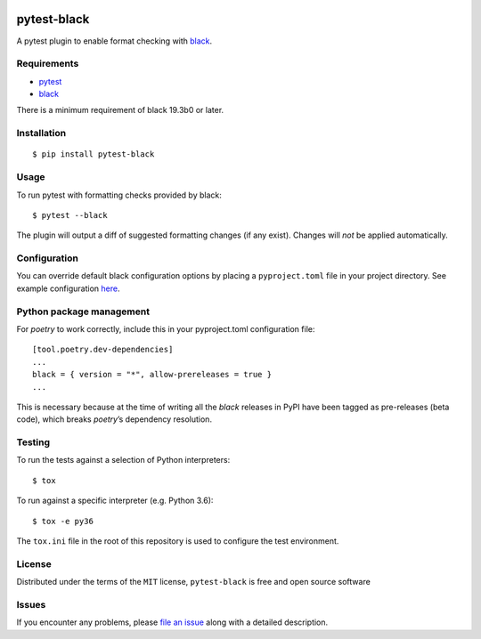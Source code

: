 .. image:: https://img.shields.io/pypi/v/PROJECT.svg
   :target: https://pypi.org/project/PROJECT

.. image:: https://img.shields.io/pypi/pyversions/PROJECT.svg

.. image:: https://github.com/PROJECT_PATH/actions/workflows/main.yml/badge.svg
   :target: https://github.com/PROJECT_PATH/actions?query=workflow%3A%22tests%22
   :alt: tests

.. image:: https://img.shields.io/endpoint?url=https://raw.githubusercontent.com/charliermarsh/ruff/main/assets/badge/v2.json
    :target: https://github.com/astral-sh/ruff
    :alt: Ruff

.. .. image:: https://readthedocs.org/projects/PROJECT_RTD/badge/?version=latest
..    :target: https://PROJECT_RTD.readthedocs.io/en/latest/?badge=latest

.. image:: https://img.shields.io/badge/skeleton-2024-informational
   :target: https://blog.jaraco.com/skeleton

pytest-black
============

A pytest plugin to enable format checking with
`black <https://github.com/ambv/black>`__.

Requirements
------------

- `pytest <https://docs.pytest.org/en/latest/>`__
- `black <https://github.com/ambv/black>`__

There is a minimum requirement of black 19.3b0 or later.

Installation
------------

::

   $ pip install pytest-black

Usage
-----

To run pytest with formatting checks provided by black:

::

   $ pytest --black

The plugin will output a diff of suggested formatting changes (if any
exist). Changes will *not* be applied automatically.

Configuration
-------------

You can override default black configuration options by placing a
``pyproject.toml`` file in your project directory. See example
configuration
`here <https://github.com/ambv/black/blob/master/pyproject.toml>`__.

Python package management
-------------------------

For *poetry* to work correctly, include this in your pyproject.toml
configuration file:

::

   [tool.poetry.dev-dependencies]
   ...
   black = { version = "*", allow-prereleases = true }
   ...

This is necessary because at the time of writing all the *black*
releases in PyPI have been tagged as pre-releases (beta code), which
breaks *poetry*\ ’s dependency resolution.

Testing
-------

To run the tests against a selection of Python interpreters:

::

   $ tox

To run against a specific interpreter (e.g. Python 3.6):

::

   $ tox -e py36

The ``tox.ini`` file in the root of this repository is used to configure
the test environment.

License
-------

Distributed under the terms of the ``MIT`` license, ``pytest-black`` is
free and open source software

Issues
------

If you encounter any problems, please `file an
issue <https://github.com/coherent-oss/pytest-black/issues>`__ along
with a detailed description.
